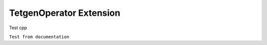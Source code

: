 TetgenOperator Extension
--------------------------

Test cpp

.. cpp:type:: MSML::TetgenOperators

	This ist my great class

    .. cpp:member:: TetgenOperators()
	
	    Constructor

    .. cpp:member::  ~TetgenOperators()

    .. cpp:member:: static bool CreateVolumeMesh(const char* infile, const char* outfile, bool preserveBoundary, bool isQuadratic )

    .. cpp:member:: static std::string CreateVolumeMeshPython(std::string infile, std::string outfile, bool preserveBoundary);

    .. cpp:member:: static bool CreateVolumeMesh(vtkPolyData* inputMesh, vtkUnstructuredGrid* outputMesh, bool preserveBoundary, bool isQuadratic );


``Test from documentation``

.. cpp:function:: bool namespaced::theclass::method(int arg1, std::string arg2)

   Describes a method with parameters and types.

.. cpp:function:: bool namespaced::theclass::method(arg1, arg2)

   Describes a method without types.

.. cpp:function:: const T &array<T>::operator[]() const

   Describes the constant indexing operator of a templated array.

.. cpp:function:: operator bool() const

   Describe a casting operator here.

.. cpp:function:: constexpr void foo(std::string &bar[2]) noexcept

   Describe a constexpr function here.

.. cpp:member:: std::string theclass::name

.. cpp:member:: std::string theclass::name[N][M]

.. cpp:type:: theclass::const_iterator

	  
